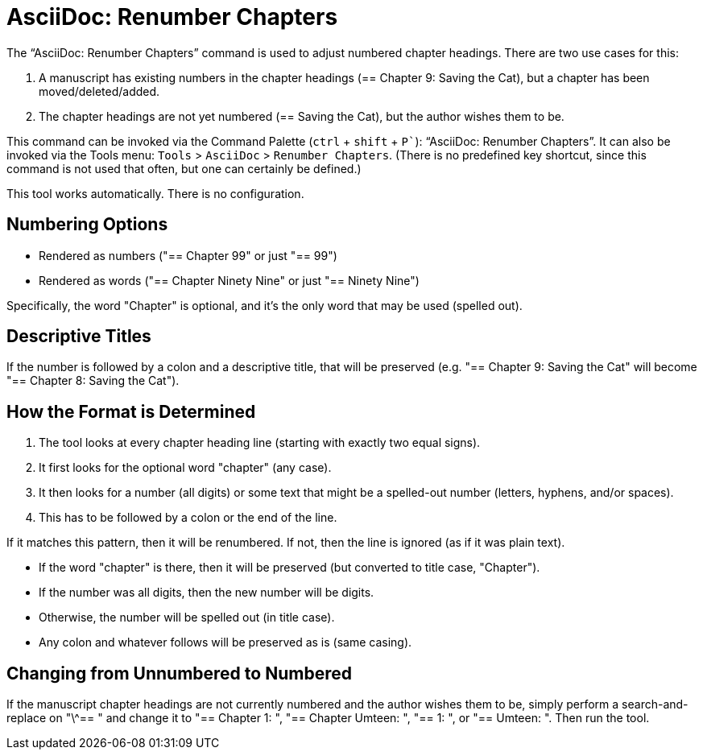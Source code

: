 = AsciiDoc: Renumber Chapters

The "`AsciiDoc: Renumber Chapters`" command is used to adjust numbered chapter headings.
There are two use cases for this:

. A manuscript has existing numbers in the chapter headings (== Chapter 9: Saving the Cat), but a chapter has been moved/deleted/added.
. The chapter headings are not yet numbered (== Saving the Cat), but the author wishes them to be.

This command can be invoked via the Command Palette (`ctrl` + `shift` + `P``): "`AsciiDoc: Renumber Chapters`".
It can also be invoked via the Tools menu: `Tools` > `AsciiDoc` > `Renumber Chapters`.
(There is no predefined key shortcut, since this command is not used that often, but one can certainly be defined.)

This tool works automatically.
There is no configuration.

== Numbering Options

* Rendered as numbers ("== Chapter 99" or just "== 99")
* Rendered as words ("== Chapter Ninety Nine" or just "== Ninety Nine")

Specifically, the word "Chapter" is optional, and it's the only word that may be used (spelled out).

== Descriptive Titles

If the number is followed by a colon and a descriptive title, that will be preserved
(e.g. "== Chapter 9: Saving the Cat" will become "== Chapter 8: Saving the Cat").

== How the Format is Determined

. The tool looks at every chapter heading line (starting with exactly two equal signs).
. It first looks for the optional word "chapter" (any case).
. It then looks for a number (all digits) or some text that might be a spelled-out number (letters, hyphens, and/or spaces).
. This has to be followed by a colon or the end of the line.

If it matches this pattern, then it will be renumbered.
If not, then the line is ignored (as if it was plain text).

* If the word "chapter" is there, then it will be preserved (but converted to title case, "Chapter").
* If the number was all digits, then the new number will be digits.
* Otherwise, the number will be spelled out (in title case).
* Any colon and whatever follows will be preserved as is (same casing).

== Changing from Unnumbered to Numbered

If the manuscript chapter headings are not currently numbered and the author wishes them to be, simply perform a search-and-replace on "\^== " and change it to "== Chapter 1: ", "== Chapter Umteen: ", "== 1: ", or "== Umteen: ".
Then run the tool.


